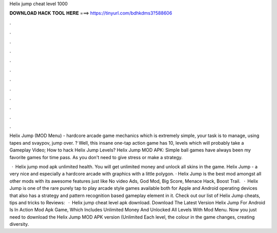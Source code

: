 Helix jump cheat level 1000



𝐃𝐎𝐖𝐍𝐋𝐎𝐀𝐃 𝐇𝐀𝐂𝐊 𝐓𝐎𝐎𝐋 𝐇𝐄𝐑𝐄 ===> https://tinyurl.com/bdhkdms3?588606



.



.



.



.



.



.



.



.



.



.



.



.

Helix Jump (MOD Menu) - hardcore arcade game mechanics which is extremely simple, your task is to manage, using tapes and svaypov, jump over. ? Well, this insane one-tap action game has 10, levels which will probably take a Gameplay Video; How to hack Helix Jump Levels? Helix Jump MOD APK: Simple ball games have always been my favorite games for time pass. As you don't need to give stress or make a strategy.

 · Helix jump mod apk unlimited health. You will get unlimited money and unlock all skins in the game. Helix Jump - a very nice and especially a hardcore arcade with graphics with a little polygon. · Helix Jump is the best mod amongst all other mods with its awesome features just like No video Ads, God Mod, Big Score, Menace Hack, Boost Trail.  · Helix Jump is one of the rare purely tap to play arcade style games available both for Apple and Android operating devices that also has a strategy and pattern recognition based gameplay element in it. Check out our list of Helix Jump cheats, tips and tricks to Reviews:   · Helix jump cheat level apk download. Download The Latest Version Helix Jump For Android Is In Action Mod Apk Game, Which Includes Unlimited Money And Unlocked All Levels With Mod Menu. Now you just need to download the Helix Jump MOD APK version (Unlimited Each level, the colour in the game changes, creating diversity.
